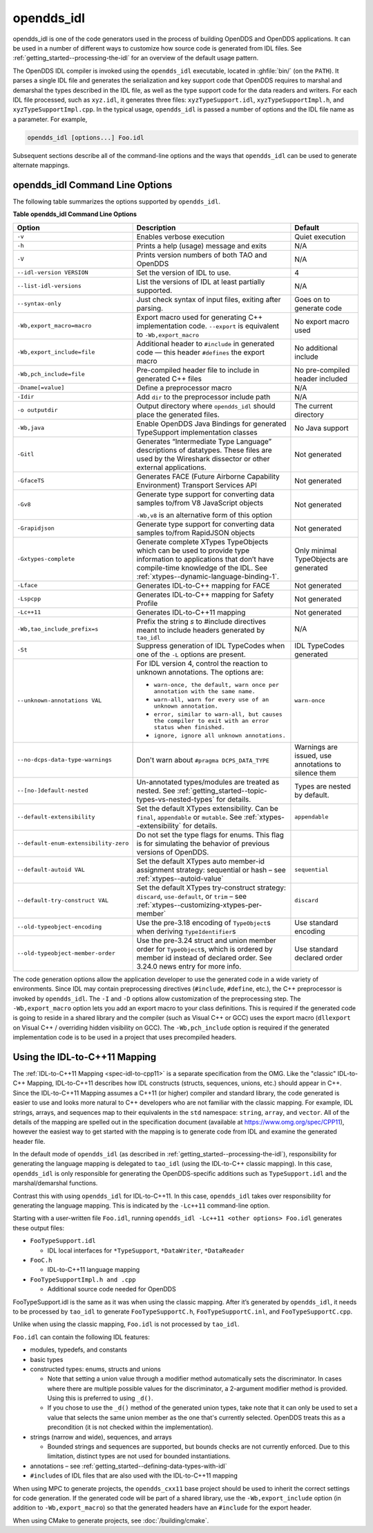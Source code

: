 .. _opendds_idl--opendds-idl:

###########
opendds_idl
###########

..
    Sect<8>

opendds_idl is one of the code generators used in the process of building OpenDDS and OpenDDS applications.
It can be used in a number of different ways to customize how source code is generated from IDL files.
See :ref:`getting_started--processing-the-idl` for an overview of the default usage pattern.

The OpenDDS IDL compiler is invoked using the ``opendds_idl`` executable, located in :ghfile:`bin/` (on the ``PATH``).
It parses a single IDL file and generates the serialization and key support code that OpenDDS requires to marshal and demarshal the types described in the IDL file, as well as the type support code for the data readers and writers.
For each IDL file processed, such as ``xyz.idl``, it generates three files: ``xyzTypeSupport.idl``, ``xyzTypeSupportImpl.h``, and ``xyzTypeSupportImpl.cpp``.
In the typical usage, ``opendds_idl`` is passed a number of options and the IDL file name as a parameter.
For example,

.. code-block:: bash

    opendds_idl [options...] Foo.idl

Subsequent sections describe all of the command-line options and the ways that ``opendds_idl`` can be used to generate alternate mappings.

.. _opendds_idl--opendds-idl-command-line-options:

********************************
opendds_idl Command Line Options
********************************

..
    Sect<8.1>

The following table summarizes the options supported by ``opendds_idl``.

.. _opendds_idl--reftable29:

**Table  opendds_idl Command Line Options**

.. list-table::
   :header-rows: 1

   * - Option

     - Description

     - Default

   * - ``-v``

     - Enables verbose execution

     - Quiet execution

   * - ``-h``

     - Prints a help (usage) message and exits

     - N/A

   * - ``-V``

     - Prints version numbers of both TAO and OpenDDS

     - N/A

   * - ``--idl-version VERSION``

     - Set the version of IDL to use.

     - 4

   * - ``--list-idl-versions``

     - List the versions of IDL at least partially supported.

     - N/A

   * - ``--syntax-only``

     - Just check syntax of input files, exiting after parsing.

     - Goes on to generate code

   * - ``-Wb,export_macro=macro``

     - Export macro used for generating C++ implementation code.
       ``--export`` is equivalent to ``-Wb,export_macro``

     - No export macro used

   * - ``-Wb,export_include=file``

     - Additional header to ``#include`` in generated code — this header ``#defines`` the export macro

     - No additional include

   * - ``-Wb,pch_include=file``

     - Pre-compiled header file to include in generated C++ files

     - No pre-compiled header included

   * - ``-Dname[=value]``

     - Define a preprocessor macro

     - N/A

   * - ``-Idir``

     - Add ``dir`` to the preprocessor include path

     - N/A

   * - ``-o outputdir``

     - Output directory where ``opendds_idl`` should place the generated files.

     - The current directory

   * - ``-Wb,java``

     - Enable OpenDDS Java Bindings for generated TypeSupport implementation classes

     - No Java support

   * - ``-Gitl``

     - Generates “Intermediate Type Language” descriptions of datatypes.
       These files are used by the Wireshark dissector or other external applications.

     - Not generated

   * - ``-GfaceTS``

     - Generates FACE (Future Airborne Capability Environment) Transport Services API

     - Not generated

   * - ``-Gv8``

     - Generate type support for converting data samples to/from V8 JavaScript objects

       ``-Wb,v8`` is an alternative form of this option

     - Not generated

   * - ``-Grapidjson``

     - Generate type support for converting data samples to/from RapidJSON objects

     - Not generated

   * - .. _opendds_idl--gxtypes-complete-option:

       .. _opendds_idl--gxtypes-complete:

       ``-Gxtypes-complete``

     - Generate complete XTypes TypeObjects which can be used to provide type information to applications that don’t have compile-time knowledge of the IDL.
       See :ref:`xtypes--dynamic-language-binding-1`.

     - Only minimal TypeObjects are generated

   * - ``-Lface``

     - Generates IDL-to-C++ mapping for FACE

     - Not generated

   * - ``-Lspcpp``

     - Generates IDL-to-C++ mapping for Safety Profile

     - Not generated

   * - ``-Lc++11``

     - Generates IDL-to-C++11 mapping

     - Not generated

   * - ``-Wb,tao_include_prefix=s``

     - Prefix the string *s* to #include directives meant to include headers generated by ``tao_idl``

     - N/A

   * - ``-St``

     - Suppress generation of IDL TypeCodes when one of the ``-L`` options are present.

     - IDL TypeCodes generated

   * - ``--unknown-annotations VAL``

     - For IDL version 4, control the reaction to unknown annotations.
       The options are:

       * ``warn-once, the default, warn once per annotation with the same name.``

       * ``warn-all, warn for every use of an unknown annotation.``

       * ``error, similar to warn-all, but causes the compiler to exit with an error status when finished.``

       * ``ignore, ignore all unknown annotations.``

     - ``warn-once``

   * - ``--no-dcps-data-type-warnings``

     - Don't warn about ``#pragma DCPS_DATA_TYPE``

     - Warnings are issued, use annotations to silence them

   * - ``--[no-]default-nested``

     - Un-annotated types/modules are treated as nested.
       See :ref:`getting_started--topic-types-vs-nested-types` for details.

     - Types are nested by default.

   * - .. _opendds_idl--default-extensibility:

       ``--default-extensibility``

     - Set the default XTypes extensibility.
       Can be ``final``, ``appendable`` or ``mutable``.
       See :ref:`xtypes--extensibility` for details.

     - ``appendable``

   * - ``--default-enum-extensibility-zero``

     - Do not set the type flags for enums.
       This flag is for simulating the behavior of previous versions of OpenDDS.

     -

   * - ``--default-autoid VAL``

     - Set the default XTypes auto member-id assignment strategy: sequential or hash – see :ref:`xtypes--autoid-value`

     - ``sequential``

   * - ``--default-try-construct VAL``

     - Set the default XTypes try-construct strategy: ``discard``, ``use-default``, or ``trim`` – see :ref:`xtypes--customizing-xtypes-per-member`

     - ``discard``

   * - ``--old-typeobject-encoding``

     - Use the pre-3.18 encoding of ``TypeObject``\s when deriving ``TypeIdentifier``\s

     - Use standard encoding

   * - ``--old-typeobject-member-order``

     - Use the pre-3.24 struct and union member order for ``TypeObject``\s, which is ordered by member id instead of declared order.
       See 3.24.0 news entry for more info.

     - Use standard declared order

The code generation options allow the application developer to use the generated code in a wide variety of environments.
Since IDL may contain preprocessing directives (``#include``, ``#define``, etc.), the C++ preprocessor is invoked by ``opendds_idl``.
The ``-I`` and ``-D`` options allow customization of the preprocessing step.
The ``-Wb,export_macro`` option lets you add an export macro to your class definitions.
This is required if the generated code is going to reside in a shared library and the compiler (such as Visual C++ or GCC) uses the export macro (``dllexport`` on Visual C++ / overriding hidden visibility on GCC).
The ``-Wb,pch_include`` option is required if the generated implementation code is to be used in a project that uses precompiled headers.

.. _opendds_idl--using-the-idl-to-c-11-mapping:

******************************
Using the IDL-to-C++11 Mapping
******************************

..
    Sect<8.2>

The :ref:`IDL-to-C++11 Mapping <spec-idl-to-cpp11>` is a separate specification from the OMG.
Like the "classic" IDL-to-C++ Mapping, IDL-to-C++11 describes how IDL constructs (structs, sequences, unions, etc.) should appear in C++.
Since the IDL-to-C++11 Mapping assumes a C++11 (or higher) compiler and standard library, the code generated is easier to use and looks more natural to C++ developers who are not familiar with the classic mapping.
For example, IDL strings, arrays, and sequences map to their equivalents in the ``std`` namespace: ``string``, ``array``, and ``vector``.
All of the details of the mapping are spelled out in the specification document (available at https://www.omg.org/spec/CPP11), however the easiest way to get started with the mapping is to generate code from IDL and examine the generated header file.

In the default mode of ``opendds_idl`` (as described in :ref:`getting_started--processing-the-idl`), responsibility for generating the language mapping is delegated to ``tao_idl`` (using the IDL-to-C++ classic mapping).
In this case, ``opendds_idl`` is only responsible for generating the OpenDDS-specific additions such as ``TypeSupport.idl`` and the marshal/demarshal functions.

Contrast this with using ``opendds_idl`` for IDL-to-C++11.
In this case, ``opendds_idl`` takes over responsibility for generating the language mapping.
This is indicated by the ``-Lc++11`` command-line option.

Starting with a user-written file ``Foo.idl``, running ``opendds_idl -Lc++11 <other options> Foo.idl`` generates these output files:

* ``FooTypeSupport.idl``

  * IDL local interfaces for ``*TypeSupport``, ``*DataWriter``, ``*DataReader``

* ``FooC.h``

  * IDL-to-C++11 language mapping

* ``FooTypeSupportImpl.h and .cpp``

  * Additional source code needed for OpenDDS

FooTypeSupport.idl is the same as it was when using the classic mapping.
After it’s generated by ``opendds_idl``, it needs to be processed by ``tao_idl`` to generate ``FooTypeSupportC.h``, ``FooTypeSupportC.inl``, and ``FooTypeSupportC.cpp``.

Unlike when using the classic mapping, ``Foo.idl`` is not processed by ``tao_idl``.

``Foo.idl`` can contain the following IDL features:

* modules, typedefs, and constants

* basic types

* constructed types: enums, structs and unions

  * Note that setting a union value through a modifier method automatically sets the discriminator.
    In cases where there are multiple possible values for the discriminator, a 2-argument modifier method is provided.
    Using this is preferred to using ``_d()``.

  * If you chose to use the ``_d()`` method of the generated union types, take note that it can only be used to set a value that selects the same union member as the one that's currently selected.
    OpenDDS treats this as a precondition (it is not checked within the implementation).

* strings (narrow and wide), sequences, and arrays

  * Bounded strings and sequences are supported, but bounds checks are not currently enforced.
    Due to this limitation, distinct types are not used for bounded instantiations.

* annotations – see :ref:`getting_started--defining-data-types-with-idl`

* ``#include``\s of IDL files that are also used with the IDL-to-C++11 mapping

When using MPC to generate projects, the ``opendds_cxx11`` base project should be used to inherit the correct settings for code generation.
If the generated code will be part of a shared library, use the ``-Wb,export_include`` option (in addition to ``-Wb,export_macro``) so that the generated headers have an ``#include`` for the export header.

When using CMake to generate projects, see :doc:`/building/cmake`.
